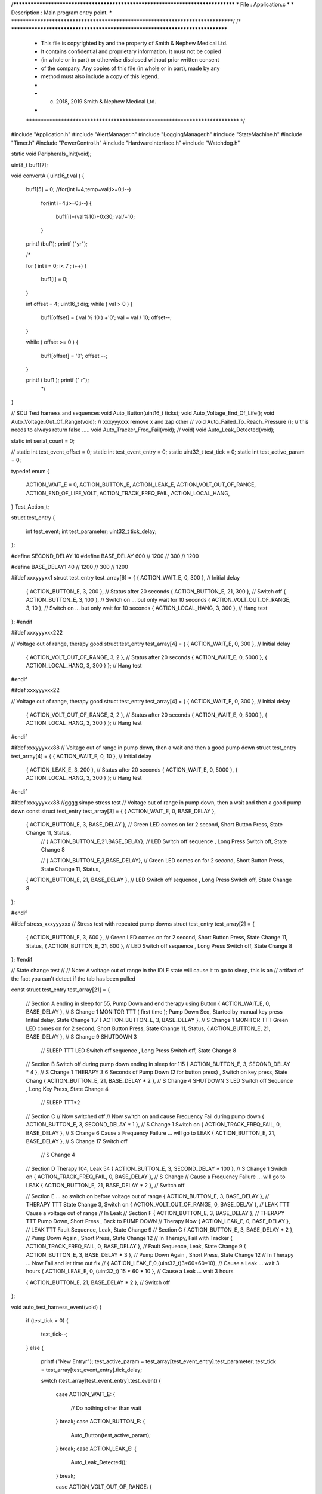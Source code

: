 /********************************************************************************
* File : Application.c
*
* Description : Main program entry point.
*
********************************************************************************/
/* ******************************************************************************
 * This file is copyrighted by and the property of Smith & Nephew Medical Ltd.
 * It contains confidential and proprietary information. It must not be copied
 * (in whole or in part) or otherwise disclosed without prior written consent
 * of the company. Any copies of this file (in whole or in part), made by any
 * method must also include a copy of this legend.
 *
 * (c) 2018, 2019 Smith & Nephew Medical Ltd.
 *
 ***************************************************************************** */

#include "Application.h"
#include "AlertManager.h"
#include "LoggingManager.h"
#include "StateMachine.h"
#include "Timer.h"
#include "PowerControl.h"
#include "HardwareInterface.h"
#include "Watchdog.h"

static void Peripherals_Init(void);


uint8_t  buf1[7];
 
void convertA ( uint16_t val )
{
    
    buf1[5] = 0;
    //for(int i=4,temp=val;i>=0;i--)
     for(int i=4;i>=0;i--)
     {
        buf1[i]=(val%10)+0x30;
        val/=10;
     }
    
    printf (buf1);
    printf ("y\r");
 
    /* 
    
    for ( int i = 0; i< 7 ; i++) 
    {
        buf1[i] = 0; 
    }
    
    int offset = 4;
    uint16_t dig; 
    while ( val > 0 )
    {
        buf1[offset] =  ( val % 10 ) +'0'; 
        val = val / 10; 
        offset--;
        
    }
    
    
    while ( offset >= 0 )
    {
        buf1[offset] = '0';
        offset --;
    }
     
    
    printf ( buf1 ); printf (" \r");
     */
    
}

// SCU  Test harness and sequences 
void Auto_Button(uint16_t ticks);
void Auto_Voltage_End_Of_Life();
void Auto_Voltage_Out_Of_Range(void);  // xxxyyyxxx remove x and zap other
// void Auto_Failed_To_Reach_Pressure ();  // this needs to always return false .....
void Auto_Tracker_Freq_Fail(void);
// void)
void Auto_Leak_Detected(void);

static int serial_count = 0;



// static int test_event_offset = 0;
static int      test_event_entry  = 0;
static uint32_t test_tick         = 0;
static int      test_active_param = 0;


typedef enum
{
    ACTION_WAIT_E = 0,
    ACTION_BUTTON_E,
    ACTION_LEAK_E,
    ACTION_VOLT_OUT_OF_RANGE,
    ACTION_END_OF_LIFE_VOLT,
    ACTION_TRACK_FREQ_FAIL,
    ACTION_LOCAL_HANG,
} Test_Action_t;


struct test_entry
{
    int      test_event;
    int      test_parameter;
    uint32_t tick_delay;
};


#define SECOND_DELAY    10
#define BASE_DELAY      600 // 1200 // 300     // 1200

#define BASE_DELAY1      40 // 1200 // 300     // 1200

#ifdef xxxyyyxx1
struct test_entry test_array[6] = { { ACTION_WAIT_E,             0, 300 }, // Initial delay
                                    { ACTION_BUTTON_E,           3, 200 }, // Status after 20 seconds
                                    { ACTION_BUTTON_E,          21, 300 }, // Switch off
                                    { ACTION_BUTTON_E,           3, 100 }, // Switch on ... but only wait for 10 seconds
                                    { ACTION_VOLT_OUT_OF_RANGE,  3,  10 }, // Switch on ... but only wait for 10 seconds
                                    { ACTION_LOCAL_HANG,         3, 300 }, // Hang test
};
#endif


#ifdef xxxyyyxxx222

// Voltage out of range, therapy  good
struct test_entry test_array[4] = { { ACTION_WAIT_E,            0,  300 },   // Initial delay
                                    { ACTION_VOLT_OUT_OF_RANGE, 3,    2 },   // Status after 20 seconds
                                    { ACTION_WAIT_E,            0, 5000 },
                                    { ACTION_LOCAL_HANG,        3,  300 } }; // Hang test

#endif


#ifdef xxxyyyxxx22

// Voltage out of range, therapy  good
struct test_entry test_array[4] = { { ACTION_WAIT_E,            0,  300 },   // Initial delay
                                    { ACTION_VOLT_OUT_OF_RANGE, 3,    2 },   // Status after 20 seconds
                                    { ACTION_WAIT_E,            0, 5000 },
                                    { ACTION_LOCAL_HANG,        3,  300 } }; // Hang test
#endif


#ifdef xxxyyyxxx88
// Voltage out of range in pump down, then a wait and then a good pump down
struct test_entry test_array[4] = { { ACTION_WAIT_E,     0,   10 },   // Initial delay
                                    { ACTION_LEAK_E,     3,  200 },   // Status after 20 seconds
                                    { ACTION_WAIT_E,     0, 5000 },
                                    { ACTION_LOCAL_HANG, 3,  300 } }; // Hang test
#endif


#ifdef xxxyyyxxx88
//gggg simpe stress test
// Voltage out of range in pump down, then a wait and then a good pump down
const struct test_entry test_array[3] = { { ACTION_WAIT_E,    0, BASE_DELAY },

                                          { ACTION_BUTTON_E,  3, BASE_DELAY }, // Green LED comes on for 2 second, Short Button Press, State Change 11,  Status,
                                                                               // {  ACTION_BUTTON_E,21,BASE_DELAY},  // LED Switch off sequence ,   Long Press Switch off, State Change 8

                                                                               //   {  ACTION_BUTTON_E,3,BASE_DELAY},  // Green LED comes on for 2 second, Short Button Press, State Change 11,  Status,
                                          { ACTION_BUTTON_E, 21, BASE_DELAY }, // LED Switch off sequence ,   Long Press Switch off, State Change 8
};

#endif

#ifdef stress_xxxyyyxxx
// Stress test with repeated pump downs
struct test_entry test_array[2] = {
    { ACTION_BUTTON_E,  3, 600 },  // Green LED comes on for 2 second, Short Button Press, State Change 11,  Status,
    { ACTION_BUTTON_E, 21, 600 },  // LED Switch off sequence ,   Long Press Switch off, State Change 8
};
#endif





// State change test
//
// Note: A voltage out of range in the IDLE state will cause it to go to sleep, this is an
// artifact of the fact you can't detect if the tab has been pulled


const struct test_entry test_array[21] = {

    // Section A ending in sleep for 55,  Pump Down and end therapy using Button 
    { ACTION_WAIT_E,             0, BASE_DELAY              }, // S Change 1 MONITOR TTT ( first  time ); Pump Down Seq,  Started by manual key press Initial delay, State Change 1,7
    { ACTION_BUTTON_E,           3, BASE_DELAY              }, // S Change 1 MONITOR TTT Green LED comes on for 2 second, Short Button Press, State Change 11,  Status,
    { ACTION_BUTTON_E,          21, BASE_DELAY              }, // S Change 9 SHUTDOWN 3
                                                               // SLEEP TTT LED Switch off sequence ,   Long Press Switch off, State Change 8
    // Section B  Switch off during pump down ending in sleep for 115 
    { ACTION_BUTTON_E,           3, SECOND_DELAY * 4        }, // S Change 1 THERAPY 3 6 Seconds of Pump Down (2 for button press) , Switch on key press, State Chang
    { ACTION_BUTTON_E,          21, BASE_DELAY * 2          }, // S Change 4 SHUTDOWN 3 LED Switch off Sequence , Long Key Press, State Change 4
                                                               // SLEEP TTT*2
    // Section C 
    // Now switched off
    // Now switch on and cause Frequency Fail during pump down
    { ACTION_BUTTON_E,           3, SECOND_DELAY * 1        },   // S Change 1  Switch on
    { ACTION_TRACK_FREQ_FAIL,    0, BASE_DELAY              },   // S Change 6  Cause a Frequency Failure ... will go to LEAK
    { ACTION_BUTTON_E,          21, BASE_DELAY              },   // S Change 17 Switch off
                                                                 // S Change 4 
    // Section D Therapy 104, Leak 54 
    { ACTION_BUTTON_E,           3, SECOND_DELAY * 100      },   // S Change 1  Switch on
    { ACTION_TRACK_FREQ_FAIL,    0, BASE_DELAY              },   // S Change        // Cause a Frequency Failure ... will go to LEAK
    { ACTION_BUTTON_E,          21, BASE_DELAY * 2          },               // Switch off
    
    // Section E ... so switch on before voltage out of range
    { ACTION_BUTTON_E,           3, BASE_DELAY              },               // THERAPY TTT State Change 3, Switch on
    { ACTION_VOLT_OUT_OF_RANGE,  0, BASE_DELAY              },               // LEAK TTT Cause a voltage out of range
    // In Leak
    // Section F
    { ACTION_BUTTON_E,           3, BASE_DELAY              },               //  THERAPY TTT Pump Down, Short Press ,  Back to PUMP DOWN
    // Therapy Now
    { ACTION_LEAK_E,             0, BASE_DELAY              },               //  LEAK TTT  Fault Sequence,  Leak,  State Change 9
    // Section G 
    { ACTION_BUTTON_E,           3, BASE_DELAY * 2          },               //  Pump Down Again ,  Short Press,  State Change 12
    // In Therapy, Fail with Tracker
    { ACTION_TRACK_FREQ_FAIL,    0, BASE_DELAY              },               //  Fault Sequence,  Leak,  State Change 9
    { ACTION_BUTTON_E,           3, BASE_DELAY * 3          },               //  Pump Down Again ,  Short Press,  State Change 12
    // In Therapy ... Now Fail and let time out fix
    // {  ACTION_LEAK_E,0,(uint32_t)3*60*60*10},  // Cause a Leak ... wait 3 hours
    { ACTION_LEAK_E,             0, (uint32_t) 15 * 60 * 10 },               // Cause a Leak ... wait 3 hours
    
    { ACTION_BUTTON_E,          21, BASE_DELAY * 2          },               // Switch off
};


void auto_test_harness_event(void)
{
    if (test_tick > 0)
    {
        test_tick--;
    }
    else
    {
        printf ("New Entry\r");
        test_active_param = test_array[test_event_entry].test_parameter;
        test_tick         = test_array[test_event_entry].tick_delay;

        switch (test_array[test_event_entry].test_event)
        {
            case ACTION_WAIT_E:
            {
                // Do nothing other than wait
            }
            break;
            case ACTION_BUTTON_E:
            {
                Auto_Button(test_active_param);
            }
            break;
            case ACTION_LEAK_E:
            {
                Auto_Leak_Detected();
            }
            break;

            case ACTION_VOLT_OUT_OF_RANGE:
            {
                Auto_Voltage_Out_Of_Range();
            }
            break;
            case ACTION_TRACK_FREQ_FAIL:
            {
                Auto_Tracker_Freq_Fail();
            }
            break;
            case ACTION_END_OF_LIFE_VOLT:
            {
                Auto_Voltage_End_Of_Life();
            }
            break;
            case ACTION_LOCAL_HANG:
            {
                // Hang the system
                for (;;)
                    ;
            }
            break;
            default:
            {
            }
            break;
        }

        // next entry
        test_event_entry++;

        if (test_event_entry >= sizeof(test_array) / sizeof(test_array[0]))
        {
            printf ("Seq End\r");
            test_event_entry = 0;
        }
    }
}

uint16_t  tick = 0;
uint16_t  tickTotal = 0;

// SCU End 

/****************************************************************************
   Function Name  :  Application_Init

   Parameters     :  None

   Return Value   :  EC_OK

   Description    :  Initialise the application
 *****************************************************************************/
ErrorCode_t Application_Init(void)
{
    // initialize the device
    TimerCounters_Init();
    DeviceStatus_Init(); // keep this before any Manager initialisation
    AlertManager_Init();
    StateMachine_Init();
    Peripherals_Init();
    LoggingManager_Init();
    Watchdog_Init();

    return EC_OK_E;
}

/****************************************************************************
   Function Name  :  Application_Run

   Parameters     :  None

   Return Value   :  EC_OK

   Description    :  Run the application in 100ms loop. This waits for the next tick
                     and then executes the application functions.
 *****************************************************************************/

ErrorCode_t Application_Run(void)
{
    // If state allows wait in sleep mode, and be woken by irq. ( timer or button )
    MP_WaitForInterrupInLowPowerIfPossible();

    // Loop until next tick occurs and then execute application functions
    while (!PM_GetT1Flag())
    {
    }
    ;
    
    if ( tick >= 100 ) 
    {
        tick = 0;
        tickTotal++;
        printf ("tick ");
        convertA(tick);  
    }
    tickTotal++;

    AlertManager_Run();
    auto_test_harness_event();   // Auto generate events .. SCU for running test harness
    StateMachine_Run();
    LoggingManager_Run();

    Watchdog_Clear();

    return EC_OK_E;
}


/****************************************************************************
   Function Name  :  Application_Stop

   Parameters     :  None

   Return Value   :  EC_OK

   Description    :  Stop the application by halting the CPU (all the peripherals
                  retain their status)and wait for the Relaxation Oscillator
                  to re-start it
 *****************************************************************************/
ErrorCode_t Application_Stop(void)
{
    if (DeviceStatus_GetState() != POST_E)
    {
        MP_SleepUntilWokenByRelaxationOscillator();
    }
    else
    {
        MP_EnableRelaxationOscillator();
    }

    return EC_OK_E;
}

/****************************************************************************
   Function Name  :  Peripherals_Init

   Parameters     :  None

   Return Value   :  None

   Description    :  Initialise all the device peripherals
 *****************************************************************************/
static void Peripherals_Init(void)
{
    HardwareInterface_SystemInitialise();
    HardwareInterface_EnableGlobalInterrupt();
    HardwareInterface_EnablePeripheralInterrupt();
}
